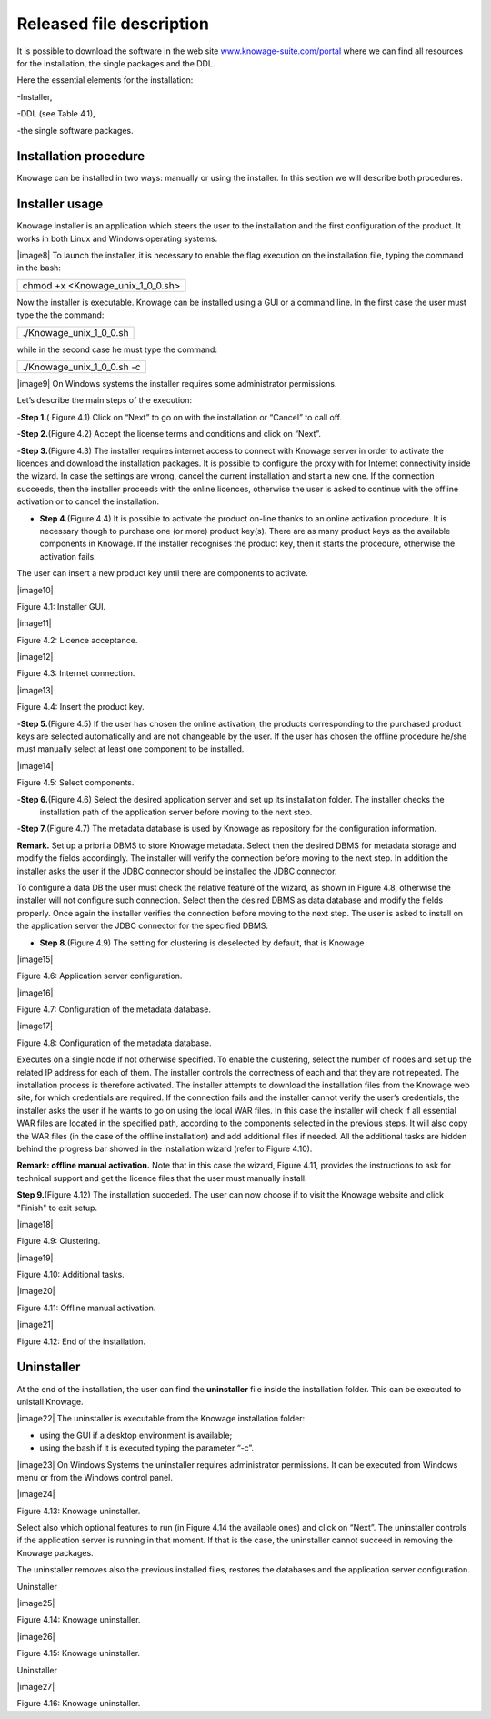Released file description
=========================

It is possible to download the software in the web site `www.knowage-suite.com/portal <http://www.knowage-suite.com/portal>`__ where we can find all resources for the installation, the single packages and the DDL.

Here the essential elements for the installation:

-Installer,

-DDL (see Table 4.1),

-the single software packages.


Installation procedure
----------------

Knowage can be installed in two ways: manually or using the installer. In this section we will describe both procedures.

Installer usage
------------------
Knowage installer is an application which steers the user to the installation and the first configuration of the product. It works in both Linux and Windows operating systems.

|image8| To launch the installer, it is necessary to enable the flag execution on the installation file, typing the command in the bash:

+----------------------------------+
| chmod +x <Knowage_unix_1_0_0.sh> |
+----------------------------------+

Now the installer is executable. Knowage can be installed using a GUI or a command line. In the first case the user must type the the command:

+-------------------------+
| ./Knowage_unix_1_0_0.sh |
+-------------------------+

while in the second case he must type the command:

+----------------------------+
| ./Knowage_unix_1_0_0.sh -c |
+----------------------------+


|image9| On Windows systems the installer requires some administrator permissions.

Let’s describe the main steps of the execution:

-**Step 1.**\ ( Figure 4.1) Click on “Next” to go on with the installation or “Cancel” to call off.

-**Step 2.**\ (Figure 4.2) Accept the license terms and conditions and click on “Next”.

-**Step 3.**\ (Figure 4.3) The installer requires internet access to connect with Knowage server in order to activate the licences and download the installation packages. It is possible to configure the proxy with for Internet connectivity inside the wizard. In case the settings are wrong, cancel the current installation and start a new one. If the connection succeeds, then the installer proceeds with the online licences, otherwise the user is asked to continue with the offline activation or to cancel the installation.

-  **Step 4.**\ (Figure 4.4) It is possible to activate the product on-line thanks to an online activation procedure. It is necessary though to purchase one (or more) product key(s). There are as many product keys as the available components in Knowage. If the installer recognises the product key, then it starts the procedure, otherwise the activation fails.

The user can insert a new product key until there are components to activate.

|image10|

Figure 4.1: Installer GUI.

|image11|

Figure 4.2: Licence acceptance.

|image12|

Figure 4.3: Internet connection.

|image13|

Figure 4.4: Insert the product key.

-**Step 5.**\ (Figure 4.5) If the user has chosen the online activation, the products corresponding to the purchased product keys are selected automatically and are not changeable by the user. If the user has chosen the offline procedure he/she must manually select at least one component to be installed.
      
|image14|

Figure 4.5: Select components.

-**Step 6.**\ (Figure 4.6) Select the desired application server and set up its installation folder. The installer checks the
      installation path of the application server before moving to the next step.

-**Step 7.**\ (Figure 4.7) The metadata database is used by Knowage as repository for the configuration information.


**Remark.** Set up a priori a DBMS to store Knowage metadata. Select then the desired DBMS for metadata storage and modify the fields accordingly. The installer will verify the connection before moving to the next step. In addition the installer asks the user if the JDBC connector should be installed the JDBC connector.

To configure a data DB the user must check the relative feature of the wizard, as shown in Figure 4.8, otherwise the installer will not configure such connection. Select then the desired DBMS as data database and modify the fields properly. Once again the installer verifies the connection before moving to the next step. The user is asked to install on the application server the JDBC connector for the specified DBMS.

- **Step 8.**\ (Figure 4.9) The setting for clustering is deselected by default, that is Knowage

|image15|

Figure 4.6: Application server configuration.

|image16|

Figure 4.7: Configuration of the metadata database.

|image17|

Figure 4.8: Configuration of the metadata database.

Executes on a single node if not otherwise specified. To enable the clustering, select the number of nodes and set up the related IP address for each of them. The installer controls the correctness of each and that they are not repeated. The installation process is therefore activated. The installer attempts to download the installation files from the Knowage web site, for which credentials are required. If the connection fails and the installer cannot verify the user’s credentials, the installer asks the user if he wants to go on using the local WAR files. In this case the installer will check if all essential WAR files are located in the specified path, according to the components selected in the previous steps. It will also copy the WAR files (in the case of the offline installation) and add additional files if needed. All the additional tasks are hidden behind the progress bar showed in the installation wizard (refer to Figure 4.10).

**Remark: offline manual activation.** Note that in this case the wizard, Figure 4.11, provides the instructions to ask for technical support and get the licence files that the user must manually install.

**Step 9.**\ (Figure 4.12) The installation succeded. The user can now choose if to visit the Knowage website and click "Finish" to exit setup.

|image18|

Figure 4.9: Clustering.

|image19|

Figure 4.10: Additional tasks.

|image20|

Figure 4.11: Offline manual activation.

|image21|

Figure 4.12: End of the installation.



Uninstaller
--------------

At the end of the installation, the user can find the **uninstaller** file inside the installation folder. This can be executed to unistall Knowage.

|image22| The uninstaller is executable from the Knowage installation folder:

-  using the GUI if a desktop environment is available;

-  using the bash if it is executed typing the parameter “-c”.

|image23| On Windows Systems the uninstaller requires administrator permissions. It can be executed from Windows menu or from the Windows control panel.

|image24|

Figure 4.13: Knowage uninstaller.

Select also which optional features to run (in Figure 4.14 the available ones) and click on “Next”. The uninstaller controls if the application server is running in that moment. If that is the case, the uninstaller cannot succeed in removing the Knowage packages.

The uninstaller removes also the previous installed files, restores the databases and the application server configuration.

Uninstaller

|image25|

Figure 4.14: Knowage uninstaller.

|image26|

Figure 4.15: Knowage uninstaller.

Uninstaller

|image27|

Figure 4.16: Knowage uninstaller.
